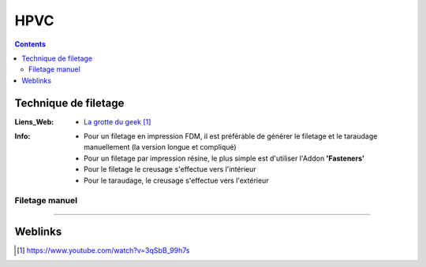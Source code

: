 ====
HPVC
====

.. contents::
   :backlinks: top
   :depth: 3

---------------------
Technique de filetage
---------------------

:Liens_Web:
    * `La grotte du geek`_

.. _`La grotte du geek`: https://www.youtube.com/watch?v=3qSbB_99h7s

:Info:
    * Pour un filetage en impression FDM, il est préférable de générer le filetage et le taraudage
      manuellement (la version longue et compliqué)

    * Pour un filetage par impression résine, le plus simple est d'utiliser l'Addon **'Fasteners'**

    * Pour le filetage le creusage s'effectue vers l'intérieur

    * Pour le taraudage, le creusage s'effectue vers l'extérieur

Filetage manuel
===============




####

--------
Weblinks
--------

.. target-notes::